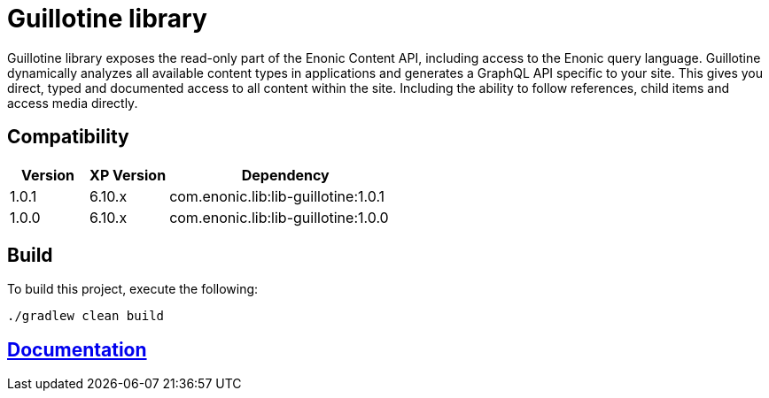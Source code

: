 = Guillotine library

Guillotine library exposes the read-only part of the Enonic Content API, 
including access to the Enonic query language. 
Guillotine dynamically analyzes all available content types in applications and 
generates a GraphQL API specific to your site. 
This gives you direct, typed and documented access to all content within the site. 
Including the ability to follow references, child items and access media directly.

== Compatibility

[cols="1,1,3", options="header"]
|===
|Version
|XP Version
|Dependency

|1.0.1
|6.10.x
|com.enonic.lib:lib-guillotine:1.0.1

|1.0.0
|6.10.x
|com.enonic.lib:lib-guillotine:1.0.0
|===

== Build

To build this project, execute the following:

[source,bash]
----
./gradlew clean build
----

== https://github.com/enonic/app-guillotine/tree/master/docs/index.adoc[Documentation]


